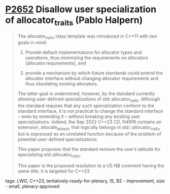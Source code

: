 * [[https://wg21.link/p2652][P2652]] Disallow user specialization of allocator_traits (Pablo Halpern)
:PROPERTIES:
:CUSTOM_ID: p2652-disallow-user-specialization-of-allocator_traits-pablo-halpern
:END:

#+begin_quote
The allocator_traits class template was introduced in C++11 with two goals in mind:

1) Provide default implementations for allocator types and operations, thus minimizing the requirements on allocators [allocator.requirements], and

2) provide a mechanism by which future standards could extend the allocator interface without changing allocator requirements and thus obsoleting existing allocators.

The latter goal is undermined, however, by the standard currently allowing
user-defined specializations of std::allocator_traits. Although the standard
requires that any such specialization conform to the standard interface, it is
not practical to change the standard interface – even by extending it – without
breaking any existing user specializations. Indeed, the Sep 2022 C++23 CD,
N4919 contains an extension, allocate_at_least, that logically belongs in
std:::allocator_traits, but is expressed as an unrelated function because of
the problem of potential user-defined specializations.

This paper proposes that the standard remove the user’s latitude for specializing std::allocator_traits.

This paper is the proposed resolution to a US NB comment having the same title; it is targeted for C++23.

#+end_quote
**** tags: LWG, C++23, tentatively-ready-for-plenary, IS, B2 - improvement, size - small, plenary-approved
